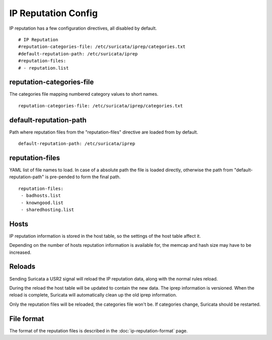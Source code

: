 IP Reputation Config
====================

IP reputation has a few configuration directives, all disabled by default.


::


  # IP Reputation
  #reputation-categories-file: /etc/suricata/iprep/categories.txt
  #default-reputation-path: /etc/suricata/iprep
  #reputation-files:
  # - reputation.list

reputation-categories-file
~~~~~~~~~~~~~~~~~~~~~~~~~~

The categories file mapping numbered category values to short names.


::


  reputation-categories-file: /etc/suricata/iprep/categories.txt

default-reputation-path
~~~~~~~~~~~~~~~~~~~~~~~

Path where reputation files from the "reputation-files" directive are loaded from by default.


::


  default-reputation-path: /etc/suricata/iprep

reputation-files
~~~~~~~~~~~~~~~~

YAML list of file names to load. In case of a absolute path the file is loaded directly, otherwise the path from "default-reputation-path" is pre-pended to form the final path.


::


  reputation-files:
   - badhosts.list
   - knowngood.list
   - sharedhosting.list

Hosts
~~~~~

IP reputation information is stored in the host table, so the settings of the host table affect it.

Depending on the number of hosts reputation information is available for, the memcap and hash size may have to be increased.

Reloads
~~~~~~~

Sending Suricata a USR2 signal will reload the IP reputation data, along with the normal rules reload.

During the reload the host table will be updated to contain the new data. The iprep information is versioned. When the reload is complete, Suricata will automatically clean up the old iprep information.

Only the reputation files will be reloaded, the categories file won't be. If categories change, Suricata should be restarted.

File format
~~~~~~~~~~~

The format of the reputation files is described in the :doc:`ip-reputation-format` page.
